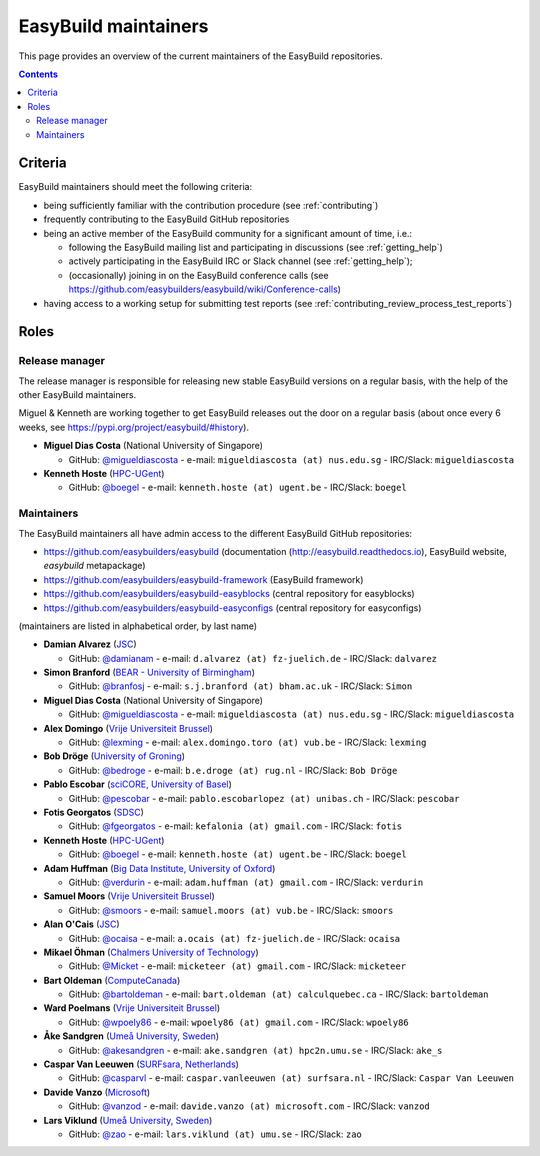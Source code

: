 .. _maintainers:

EasyBuild maintainers
=====================

This page provides an overview of the current maintainers of the EasyBuild repositories.

.. contents::
    :depth: 3
    :backlinks: none


.. _maintainers_criteria:

Criteria
--------

EasyBuild maintainers should meet the following criteria:

* being sufficiently familiar with the contribution procedure (see :ref:`contributing`)
* frequently contributing to the EasyBuild GitHub repositories
* being an active member of the EasyBuild community for a significant amount of time, i.e.:

  * following the EasyBuild mailing list and participating in discussions (see :ref:`getting_help`)
  * actively participating in the EasyBuild IRC or Slack channel (see :ref:`getting_help`);
  * (occasionally) joining in on the EasyBuild conference calls (see https://github.com/easybuilders/easybuild/wiki/Conference-calls)

* having access to a working setup for submitting test reports (see :ref:`contributing_review_process_test_reports`)


.. _maintainers_roles:

Roles
-----

.. _maintainers_release_manager:

Release manager
~~~~~~~~~~~~~~~

The release manager is responsible for releasing new stable EasyBuild versions on a regular basis,
with the help of the other EasyBuild maintainers.

Miguel & Kenneth are working together to get EasyBuild releases out the door on a regular basis
(about once every 6 weeks, see https://pypi.org/project/easybuild/#history).

* **Miguel Dias Costa** (National University of Singapore)

  * GitHub: `@migueldiascosta <https://github.com/migueldiascosta>`_ - e-mail: ``migueldiascosta (at) nus.edu.sg`` - IRC/Slack: ``migueldiascosta``

* **Kenneth Hoste** (`HPC-UGent <http://www.ugent.be/hpc/en>`_)

  * GitHub: `@boegel <https://github.com/boegel>`_ - e-mail: ``kenneth.hoste (at) ugent.be`` - IRC/Slack: ``boegel``


.. _maintainers_easybuild_repo:

Maintainers
~~~~~~~~~~~

The EasyBuild maintainers all have admin access to the different EasyBuild GitHub repositories:

* https://github.com/easybuilders/easybuild (documentation (http://easybuild.readthedocs.io), EasyBuild website, `easybuild` metapackage)
* https://github.com/easybuilders/easybuild-framework (EasyBuild framework)
* https://github.com/easybuilders/easybuild-easyblocks (central repository for easyblocks)
* https://github.com/easybuilders/easybuild-easyconfigs (central repository for easyconfigs)

(maintainers are listed in alphabetical order, by last name)

* **Damian Alvarez** (`JSC <http://www.fz-juelich.de/ias/jsc/EN>`_)

  * GitHub: `@damianam <https://github.com/damianam>`_ - e-mail: ``d.alvarez (at) fz-juelich.de`` - IRC/Slack: ``dalvarez``

* **Simon Branford** (`BEAR - University of Birmingham <https://intranet.birmingham.ac.uk/bear>`_)

  * GitHub: `@branfosj <https://github.com/branfosj>`_ - e-mail: ``s.j.branford (at) bham.ac.uk`` - IRC/Slack: ``Simon``

* **Miguel Dias Costa** (National University of Singapore)

  * GitHub: `@migueldiascosta <https://github.com/migueldiascosta>`_ - e-mail: ``migueldiascosta (at) nus.edu.sg`` - IRC/Slack: ``migueldiascosta``

* **Alex Domingo** (`Vrije Universiteit Brussel <https://hpc.vub.be>`_)

  * GitHub: `@lexming <https://github.com/lexming>`_ - e-mail: ``alex.domingo.toro (at) vub.be`` - IRC/Slack: ``lexming``

* **Bob Dröge** (`University of Groning <https://www.rug.nl/?lang=en>`_)

  * GitHub: `@bedroge <https://github.com/bedroge>`_ - e-mail: ``b.e.droge (at) rug.nl`` - IRC/Slack: ``Bob Dröge``

* **Pablo Escobar** (`sciCORE, University of Basel <https://scicore.unibas.ch/>`_)

  * GitHub: `@pescobar <https://github.com/pescobar>`_ - e-mail: ``pablo.escobarlopez (at) unibas.ch`` - IRC/Slack: ``pescobar``

* **Fotis Georgatos** (`SDSC <https://datascience.ch/>`_)

  * GitHub: `@fgeorgatos <https://github.com/fgeorgatos>`_ - e-mail: ``kefalonia (at) gmail.com`` - IRC/Slack: ``fotis``

* **Kenneth Hoste** (`HPC-UGent <http://www.ugent.be/hpc/en>`_)

  * GitHub: `@boegel <https://github.com/boegel>`_ - e-mail: ``kenneth.hoste (at) ugent.be`` - IRC/Slack: ``boegel``

* **Adam Huffman** (`Big Data Institute, University of Oxford <https://www.bdi.ox.ac.uk/>`_)

  * GitHub: `@verdurin <https://github.com/verdurin>`_ - e-mail: ``adam.huffman (at) gmail.com`` - IRC/Slack: ``verdurin``

* **Samuel Moors** (`Vrije Universiteit Brussel <https://hpc.vub.be>`_)

  * GitHub: `@smoors <https://github.com/smoors>`_ - e-mail: ``samuel.moors (at) vub.be`` - IRC/Slack: ``smoors``

* **Alan O'Cais** (`JSC <http://www.fz-juelich.de/ias/jsc/EN>`_)

  * GitHub: `@ocaisa <https://github.com/ocaisa>`_ - e-mail: ``a.ocais (at) fz-juelich.de`` - IRC/Slack: ``ocaisa``

* **Mikael Öhman** (`Chalmers University of Technology <https://www.chalmers.se/en>`_)

  * GitHub: `@Micket <https://github.com/Micket>`_ - e-mail: ``micketeer (at) gmail.com`` - IRC/Slack: ``micketeer``

* **Bart Oldeman** (`ComputeCanada <https://www.computecanada.ca/>`_)

  * GitHub: `@bartoldeman <https://github.com/bartoldeman>`_ - e-mail: ``bart.oldeman (at) calculquebec.ca`` - IRC/Slack: ``bartoldeman``

* **Ward Poelmans** (`Vrije Universiteit Brussel <https://hpc.vub.be>`_)

  * GitHub: `@wpoely86 <https://github.com/wpoely86>`_ - e-mail: ``wpoely86 (at) gmail.com`` - IRC/Slack: ``wpoely86``

* **Åke Sandgren** (`Umeå University, Sweden <http://www.umu.se/english/>`_)

  * GitHub: `@akesandgren <https://github.com/akesandgren>`_ - e-mail: ``ake.sandgren (at) hpc2n.umu.se`` - IRC/Slack: ``ake_s``

* **Caspar Van Leeuwen** (`SURFsara, Netherlands <https://www.surf.nl/en/research-ict>`_)

  * GitHub: `@casparvl <https://github.com/casparvl>`_ - e-mail: ``caspar.vanleeuwen (at) surfsara.nl`` - IRC/Slack: ``Caspar Van Leeuwen``

* **Davide Vanzo** (`Microsoft <https://www.microsoft.com/>`_)

  * GitHub: `@vanzod <https://github.com/vanzod>`_ - e-mail: ``davide.vanzo (at) microsoft.com`` - IRC/Slack: ``vanzod``

* **Lars Viklund** (`Umeå University, Sweden <http://www.umu.se/english/>`_)

  * GitHub: `@zao <https://github.com/zao>`_ - e-mail: ``lars.viklund (at) umu.se`` - IRC/Slack: ``zao``
